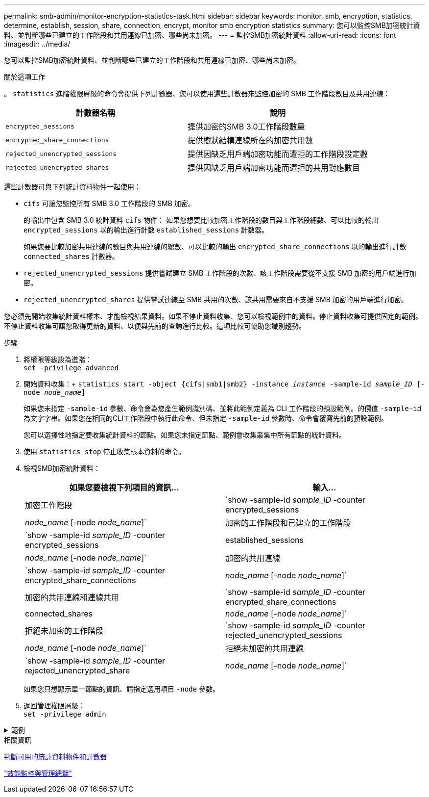 ---
permalink: smb-admin/monitor-encryption-statistics-task.html 
sidebar: sidebar 
keywords: monitor, smb, encryption, statistics, determine, establish, session, share, connection, encrypt, monitor smb encryption statistics 
summary: 您可以監控SMB加密統計資料、並判斷哪些已建立的工作階段和共用連線已加密、哪些尚未加密。 
---
= 監控SMB加密統計資料
:allow-uri-read: 
:icons: font
:imagesdir: ../media/


[role="lead"]
您可以監控SMB加密統計資料、並判斷哪些已建立的工作階段和共用連線已加密、哪些尚未加密。

.關於這項工作
。 `statistics` 進階權限層級的命令會提供下列計數器、您可以使用這些計數器來監控加密的 SMB 工作階段數目及共用連線：

|===
| 計數器名稱 | 說明 


 a| 
`encrypted_sessions`
 a| 
提供加密的SMB 3.0工作階段數量



 a| 
`encrypted_share_connections`
 a| 
提供樹狀結構連線所在的加密共用數



 a| 
`rejected_unencrypted_sessions`
 a| 
提供因缺乏用戶端加密功能而遭拒的工作階段設定數



 a| 
`rejected_unencrypted_shares`
 a| 
提供因缺乏用戶端加密功能而遭拒的共用對應數目

|===
這些計數器可與下列統計資料物件一起使用：

* `cifs` 可讓您監控所有 SMB 3.0 工作階段的 SMB 加密。
+
的輸出中包含 SMB 3.0 統計資料 `cifs` 物件：    如果您想要比較加密工作階段的數目與工作階段總數、可以比較的輸出 `encrypted_sessions` 以的輸出進行計數 `established_sessions` 計數器。

+
如果您要比較加密共用連線的數目與共用連線的總數、可以比較的輸出 `encrypted_share_connections` 以的輸出進行計數 `connected_shares` 計數器。

* `rejected_unencrypted_sessions` 提供嘗試建立 SMB 工作階段的次數、該工作階段需要從不支援 SMB 加密的用戶端進行加密。
* `rejected_unencrypted_shares` 提供嘗試連線至 SMB 共用的次數、該共用需要來自不支援 SMB 加密的用戶端進行加密。


您必須先開始收集統計資料樣本、才能檢視結果資料。如果不停止資料收集、您可以檢視範例中的資料。停止資料收集可提供固定的範例。不停止資料收集可讓您取得更新的資料、以便與先前的查詢進行比較。這項比較可協助您識別趨勢。

.步驟
. 將權限等級設為進階： +
`set -privilege advanced`
. 開始資料收集：+
`statistics start -object {cifs|smb1|smb2} -instance _instance_ -sample-id _sample_ID_ [-node _node_name_]`
+
如果您未指定 `-sample-id` 參數、命令會為您產生範例識別碼、並將此範例定義為 CLI 工作階段的預設範例。的價值 `-sample-id` 為文字字串。如果您在相同的CLI工作階段中執行此命令、但未指定 `-sample-id` 參數時、命令會覆寫先前的預設範例。

+
您可以選擇性地指定要收集統計資料的節點。如果您未指定節點、範例會收集叢集中所有節點的統計資料。

. 使用 `statistics stop` 停止收集樣本資料的命令。
. 檢視SMB加密統計資料：
+
|===
| 如果您要檢視下列項目的資訊... | 輸入... 


 a| 
加密工作階段
 a| 
`show -sample-id _sample_ID_ -counter encrypted_sessions|_node_name_ [-node _node_name_]`



 a| 
加密的工作階段和已建立的工作階段
 a| 
`show -sample-id _sample_ID_ -counter encrypted_sessions|established_sessions|_node_name_ [-node _node_name_]`



 a| 
加密的共用連線
 a| 
`show -sample-id _sample_ID_ -counter encrypted_share_connections|_node_name_ [-node _node_name_]`



 a| 
加密的共用連線和連線共用
 a| 
`show -sample-id _sample_ID_ -counter encrypted_share_connections|connected_shares|_node_name_ [-node _node_name_]`



 a| 
拒絕未加密的工作階段
 a| 
`show -sample-id _sample_ID_ -counter rejected_unencrypted_sessions|_node_name_ [-node _node_name_]`



 a| 
拒絕未加密的共用連線
 a| 
`show -sample-id _sample_ID_ -counter rejected_unencrypted_share|_node_name_ [-node _node_name_]`

|===
+
如果您只想顯示單一節點的資訊、請指定選用項目 `-node` 參數。

. 返回管理權限層級： +
`set -privilege admin`


.範例
[%collapsible]
====
以下範例說明如何監控儲存虛擬機器（SVM）VS1上的SMB 3.0加密統計資料。

下列命令會移至進階權限層級：

[listing]
----
cluster1::> set -privilege advanced

Warning: These advanced commands are potentially dangerous; use them only when directed to do so by support personnel.
Do you want to continue? {y|n}: y
----
下列命令會啟動新範例的資料收集：

[listing]
----
cluster1::*> statistics start -object cifs -sample-id smbencryption_sample -vserver vs1
Statistics collection is being started for Sample-id: smbencryption_sample
----
下列命令會停止該範例的資料收集：

[listing]
----
cluster1::*> statistics stop -sample-id smbencryption_sample
Statistics collection is being stopped for Sample-id: smbencryption_sample
----
下列命令顯示節點從範例中所建立的加密SMB工作階段和已建立的SMB工作階段：

[listing]
----
cluster2::*> statistics show -object cifs -counter established_sessions|encrypted_sessions|node_name –node node_name

Object: cifs
Instance: [proto_ctx:003]
Start-time: 4/12/2016 11:17:45
End-time: 4/12/2016 11:21:45
Scope: vsim2

    Counter                               Value
    ----------------------------  ----------------------
    established_sessions                     1
    encrypted_sessions                       1

2 entries were displayed
----
下列命令顯示節點從範例中拒絕的未加密SMB工作階段數目：

[listing]
----
clus-2::*> statistics show -object cifs -counter rejected_unencrypted_sessions –node node_name

Object: cifs
Instance: [proto_ctx:003]
Start-time: 4/12/2016 11:17:45
End-time: 4/12/2016 11:21:51
Scope: vsim2

    Counter                                    Value
    ----------------------------    ----------------------
    rejected_unencrypted_sessions                1

1 entry was displayed.
----
下列命令顯示範例中節點所連線的SMB共用數和加密的SMB共用數：

[listing]
----
clus-2::*> statistics show -object cifs -counter connected_shares|encrypted_share_connections|node_name –node node_name

Object: cifs
Instance: [proto_ctx:003]
Start-time: 4/12/2016 10:41:38
End-time: 4/12/2016 10:41:43
Scope: vsim2

    Counter                                     Value
    ----------------------------    ----------------------
    connected_shares                              2
    encrypted_share_connections                   1

2 entries were displayed.
----
下列命令顯示節點從範例中拒絕的未加密SMB共用連線數目：

[listing]
----
clus-2::*> statistics show -object cifs -counter rejected_unencrypted_shares –node node_name

Object: cifs
Instance: [proto_ctx:003]
Start-time: 4/12/2016 10:41:38
End-time: 4/12/2016 10:42:06
Scope: vsim2

    Counter                                     Value
    --------------------------------    ----------------------
    rejected_unencrypted_shares                   1

1 entry was displayed.
----
====
.相關資訊
xref:determine-statistics-objects-counters-available-task.adoc[判斷可用的統計資料物件和計數器]

link:../performance-admin/index.html["效能監控與管理總覽"]
